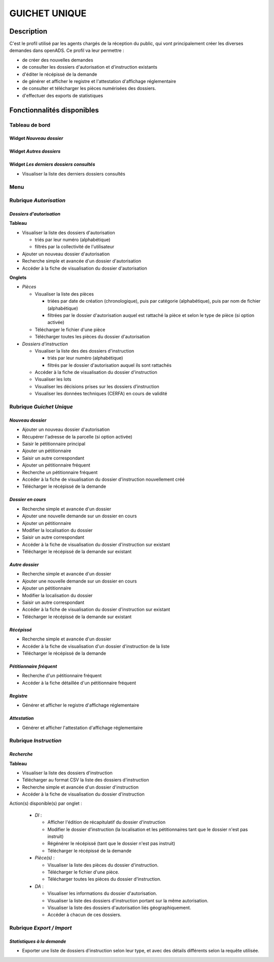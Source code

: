 ##############
GUICHET UNIQUE
##############

Description
===========

C'est le profil utilisé par les agents chargés de la réception du public, qui vont 
principalement créer les diverses demandes dans openADS. Ce profil va leur permettre :

- de créer des nouvelles demandes
- de consulter les dossiers d'autorisation et d'instruction existants
- d'éditer le récépissé de la demande
- de générer et afficher le registre et l'attestation d'affichage réglementaire
- de consulter et télécharger les pièces numérisées des dossiers.
- d'effectuer des exports de statistiques


Fonctionnalités disponibles
===========================

Tableau de bord
---------------

.. image:: dashboard_guichet.png

Widget *Nouveau dossier*
########################

Widget *Autres dossiers*
########################

Widget *Les derniers dossiers consultés*
########################################

- Visualiser la liste des derniers dossiers consultés

Menu
----

.. image:: menu_guichet.png

Rubrique *Autorisation*
-----------------------

*Dossiers d'autorisation*
#########################

**Tableau**

* Visualiser la liste des dossiers d'autorisation

  * triés par leur numéro (alphabétique)
  * filtrés par la collectivité de l'utilisateur

* Ajouter un nouveau dossier d'autorisation
* Recherche simple et avancée d'un dossier d'autorisation
* Accéder à la fiche de visualisation du dossier d'autorisation
    
**Onglets**

* *Pièces*

  * Visualiser la liste des pièces

    * triées par date de création (chronologique), puis par catégorie (alphabétique), puis par nom de fichier (alphabétique)
    * filtrées par le dossier d'autorisation auquel est rattaché la pièce et selon le type de pièce (si option activée)

  * Télécharger le fichier d'une pièce
  * Télécharger toutes les pièces du dossier d'autorisation

* *Dossiers d'instruction*

  * Visualiser la liste des des dossiers d'instruction

    * triés par leur numéro (alphabétique)
    * filtrés par le dossier d'autorisation auquel ils sont rattachés

  * Accéder à la fiche de visualisation du dossier d'instruction
  * Visualiser les lots
  * Visualiser les décisions prises sur les dossiers d’instruction
  * Visualiser les données techniques (CERFA) en cours de validité

.. _profil_guichet_unique_rubrique_guichet_unique:

Rubrique *Guichet Unique*
-------------------------

*Nouveau dossier*
#################

* Ajouter un nouveau dossier d'autorisation
* Récupérer l'adresse de la parcelle (si option activée)
* Saisir le pétitionnaire principal
* Ajouter un pétitionnaire
* Saisir un autre correspondant
* Ajouter un pétitionnaire fréquent
* Recherche un pétitionnaire fréquent
* Accéder à la fiche de visualisation du dossier d'instruction nouvellement créé
* Télécharger le récépissé de la demande

*Dossier en cours*
##################

* Recherche simple et avancée d'un dossier
* Ajouter une nouvelle demande sur un dossier en cours
* Ajouter un pétitionnaire
* Modifier la localisation du dossier
* Saisir un autre correspondant
* Accéder à la fiche de visualisation du dossier d'instruction sur existant
* Télécharger le récépissé de la demande sur existant

*Autre dossier*
###############

* Recherche simple et avancée d'un dossier
* Ajouter une nouvelle demande sur un dossier en cours
* Ajouter un pétitionnaire
* Modifier la localisation du dossier
* Saisir un autre correspondant
* Accéder à la fiche de visualisation du dossier d'instruction sur existant
* Télécharger le récépissé de la demande sur existant

*Récépissé*
###########

* Recherche simple et avancée d'un dossier
* Accéder à la fiche de visualisation d'un dossier d'instruction de la liste
* Télécharger le récépissé de la demande

*Pétitionnaire fréquent*
########################

* Recherche d'un pétitionnaire fréquent
* Accéder à la fiche détaillée d'un pétitionnaire fréquent

*Registre*
##########

* Générer et afficher le registre d'affichage réglementaire

*Attestation*
#############

* Générer et afficher l'attestation d'affichage réglementaire

.. _profil_guichet_unique_rubrique_instruction:

Rubrique *Instruction*
----------------------

*Recherche*
###########

**Tableau**

* Visualiser la liste des dossiers d'instruction
* Télécharger au format CSV la liste des dossiers d'instruction
* Recherche simple et avancée d'un dossier d'instruction
* Accéder à la fiche de visualisation du dossier d'instruction

Action(s) disponible(s) par onglet :

  - *DI* :

    - Afficher l'édition de récapitulatif du dossier d'instruction
    - Modifier le dossier d’instruction (la localisation et les pétitionnaires tant que le dossier n'est pas instruit)
    - Régénérer le récépissé (tant que le dossier n'est pas instruit)
    - Télécharger le récépissé de la demande

  - *Pièce(s)* :

    - Visualiser la liste des pièces du dossier d'instruction.
    - Télécharger le fichier d'une pièce.
    - Télécharger toutes les pièces du dossier d'instruction.

  - *DA* :

    - Visualiser les informations du dossier d'autorisation.
    - Visualiser la liste des dossiers d'instruction portant sur la même autorisation.
    - Visualiser la liste des dossiers d'autorisation liés géographiquement.
    - Accéder à chacun de ces dossiers.

.. _profil_guichet_unique_rubrique_export_import:

Rubrique *Export / Import*
--------------------------

*Statistiques à la demande*
###########################

* Exporter une liste de dossiers d'instruction selon leur type, et avec des détails 
  différents selon la requête utilisée.
